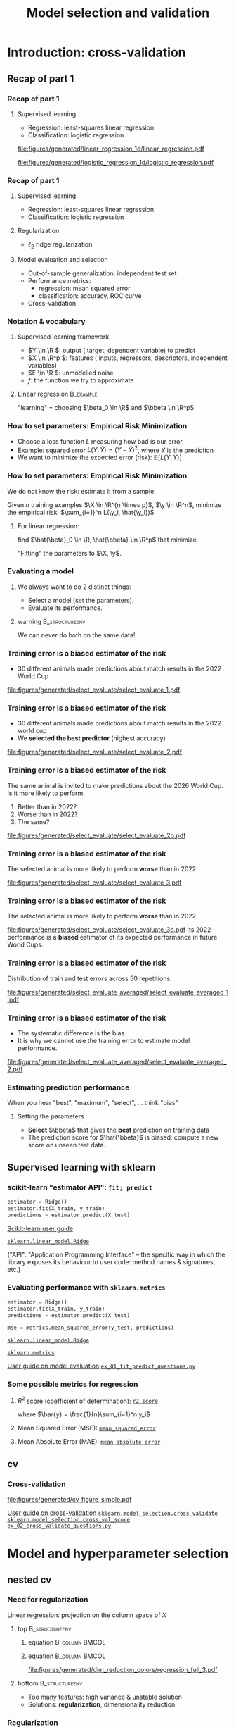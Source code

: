 * export options                                                   :noexport:
** general
   #+STARTUP: beamer
   #+OPTIONS: H:3 toc:nil num:t date:nil

   #+LaTeX_CLASS: beamer
   #+LaTeX_CLASS_OPTIONS: [presentation,mathserif,table]

** macros
#+MACRO: course_url https://github.com/neurodatascience/main-edu-courses-ml/tree/main/ml_model_selection_and_validation/
#+MACRO: exercise [[https://github.com/neurodatascience/main-edu-courses-ml/tree/main/ml_model_selection_and_validation/exercises/$1][=$1=]]
** presentation info
   #+TITLE: Model selection and validation
   # #+AUTHOR: Jérôme Dockès

   #+BEAMER_HEADER: \author{Jérôme Dockès \& Nikhil Bhagwat}
   #+BEAMER_HEADER: \titlegraphic{\includegraphics[height=1.5cm]{figures/mcgill-university.png} \hspace{1.5cm} \includegraphics[height=1.5cm]{figures/origami-lab-logo.png}}
   #+BEAMER_HEADER: \date{QLS 612 2023-05-04}

** latex headers
*** fonts and beamer
    #+LaTeX_HEADER: \beamertemplatenavigationsymbolsempty

    #+LaTeX_HEADER: \usepackage[T1]{fontenc}

    #+LaTeX_HEADER: \usepackage{DejaVuSans}
    #+LaTeX_HEADER: \usepackage{DejaVuSansMono}

    # #+LaTeX_HEADER: \usepackage[default]{opensans}
    # #+LaTeX_HEADER: \usepackage{lmodern}
    # #+LaTeX_HEADER: \usepackage{libertine}
    # #+LaTeX_HEADER: \usepackage{iwona}
    # #+LaTeX_HEADER: \usepackage[sc,osf]{mathpazo}
    # #+LaTeX_HEADER: \usepackage{mathptmx}
    # #+LaTeX_HEADER: \usepackage{helvet}
    # #+LaTeX_HEADER: \usefonttheme{default}

    # #+LaTeX_HEADER: \usefonttheme{serif}
    #+LaTeX_HEADER: \usefonttheme{professionalfonts}

    #+LaTeX_HEADER: \usepackage[euler-digits,euler-hat-accent]{eulervm}

    # #+LaTeX_HEADER: \setbeamertemplate{itemize items}[circle]
    #+LaTeX_HEADER: \setbeamertemplate{itemize items}{•}
    #+LaTeX_HEADER: \setbeamertemplate{enumerate items}[default]

    #+LaTex_HEADER: \AtBeginSection[]
    #+LaTex_HEADER: {
    #+LaTex_HEADER: \begin{frame}<beamer>
    #+LaTex_HEADER: \frametitle{Outline}
    #+LaTex_HEADER: \tableofcontents[currentsection]
    #+LaTex_HEADER: \end{frame}
    #+LaTex_HEADER: }
    #+LaTex_HEADER: \setcounter{tocdepth}{1}

    #+LaTeX_HEADER: \setbeamertemplate{headline}{}
    #+LaTeX_HEADER: \setbeamertemplate{footline}{
    #+LaTeX_HEADER: \leavevmode%
    #+LaTeX_HEADER: \hbox{%
    #+LaTeX_HEADER: \begin{beamercolorbox}[wd=\paperwidth,ht=2.25ex,dp=1ex,right]{fg=black}%
    #+LaTeX_HEADER:     \usebeamerfont{section in head/foot}\insertsection\hspace*{2em}
    #+LaTeX_HEADER:     \insertframenumber{} / \inserttotalframenumber\hspace*{2ex}
    #+LaTeX_HEADER: \end{beamercolorbox}%
    #+LaTeX_HEADER: }%
    #+LaTeX_HEADER: \vskip0pt%
    #+LaTeX_HEADER: }
    #+LaTeX_HEADER: \usepackage{appendixnumberbeamer}

    #+LaTeX_HEADER: \setbeamersize{text margin left=3mm,text margin right=3mm}
*** footnote citations
    #+LaTeX_HEADER: \newcommand\blfootnote[1]{%
    #+LaTeX_HEADER: \begingroup
    #+LaTeX_HEADER: \renewcommand\thefootnote{}\footnote{#1}%
    #+LaTeX_HEADER: \addtocounter{footnote}{-1}%
    #+LaTeX_HEADER:  \endgroup
    #+LaTeX_HEADER: }
    #+LaTeX_HEADER: \setbeamerfont{footnote}{size=\tiny}
*** other imports
    #+LaTeX_HEADER: \usepackage{tikz}
    #+LaTeX_HEADER: \usepackage[retainorgcmds]{IEEEtrantools}
    #+LaTeX_HEADER: \hypersetup{colorlinks=true, allcolors=., urlcolor=blue}
    #+LaTeX_HEADER: \usepackage[absolute,overlay]{textpos}

    #+LaTeX_HEADER: \usepackage{xcolor}
    #+LaTeX_HEADER: \definecolor{LightGray}{gray}{0.96}
    #+LaTeX_HEADER: \usepackage{minted}
    #+LaTeX_HEADER: \setminted{bgcolor=LightGray, fontsize=\small}


*** math operators
    #+LaTex_HEADER: \newcommand{\eg}{e.g.\,}
    #+LaTex_HEADER: \newcommand{\ie}{i.e.\,}
    #+LaTex_HEADER: \newcommand{\aka}{a.k.a.\,}
    #+LaTex_HEADER: \newcommand{\etc}{\emph{etc.}\,}

    #+LaTex_HEADER: \newcommand{\X}{{\mathbold X}}
    #+LaTex_HEADER: \newcommand{\bS}{{\mathbold S}}
    #+LaTex_HEADER: \newcommand{\bSigma}{{\mathbold \Sigma}}
    #+LaTex_HEADER: \newcommand{\x}{{\mathbold x}}
    #+LaTex_HEADER: \newcommand{\bbeta}{{\mathbold \beta}}
    #+LaTex_HEADER: \newcommand{\Y}{{\mathbold Y}}
    #+LaTex_HEADER: \newcommand{\y}{{\mathbold y}}
    #+LaTex_HEADER: \newcommand{\B}{{\mathbold B}}
    #+LaTex_HEADER: \newcommand{\W}{{\mathbold W}}
    #+LaTex_HEADER: \newcommand{\U}{{\mathbold U}}
    #+LaTex_HEADER: \newcommand{\V}{{\mathbold V}}
    #+LaTex_HEADER: \newcommand{\bH}{{\mathbold H}}
    #+LaTex_HEADER: \newcommand{\R}{\mathbb{R}}
    #+LaTex_HEADER: \DeclareMathOperator*{\argmin}{argmin}
    #+LaTex_HEADER: \DeclareMathOperator*{\argmax}{argmax}
    #+LaTex_HEADER: \DeclareMathOperator*{\tv}{TV}
    #+LaTex_HEADER: \DeclareMathOperator*{\Tr}{Tr}
    #+LaTex_HEADER: \DeclareMathOperator*{\FFT}{FFT}
    #+LaTex_HEADER: \DeclareMathOperator*{\IFFT}{IFFT}
    #+LaTex_HEADER: \DeclareMathOperator*{\diag}{diag}
    #+LaTex_HEADER: \DeclareMathOperator*{\supp}{supp}
    #+LaTex_HEADER: \DeclareMathOperator*{\tf}{tf}
    #+LaTex_HEADER: \DeclareMathOperator*{\idf}{idf}
    #+LaTex_HEADER: \DeclareMathOperator*{\df}{df}
    #+LaTex_HEADER: \DeclareMathOperator*{\Var}{Var}
    #+LaTex_HEADER: \DeclareMathOperator*{\Frob}{Frob}
    #+LaTex_HEADER: \DeclareMathOperator*{\F}{F}
    #+LaTex_HEADER: \DeclareMathOperator*{\softmax}{softmax}
    #+LaTex_HEADER: \DeclareMathOperator*{\AUC}{AUC}

    #+LaTeX_HEADER: \usepackage{bm}

** color theme
   # #+BEAMER_COLOR_THEME: dove
   # #+BEAMER_COLOR_THEME: seagull

   #+LaTeX_HEADER: \usecolortheme{dove}
   #+LaTeX_HEADER: \setbeamercolor*{block title example}{fg=black,bg=white}
   #+LaTeX_HEADER: \setbeamercolor*{block body example}{fg=black,bg=white}
* Introduction: cross-validation
** Recap of part 1
*** Recap of part 1
**** Supervised learning
       - Regression: least-squares linear regression
       - Classification: logistic regression
#+ATTR_LATEX: :height .4 \textheight :center
[[file:figures/generated/linear_regression_1d/linear_regression.pdf]]
#+ATTR_LATEX: :height .4 \textheight :center
[[file:figures/generated/logistic_regression_1d/logistic_regression.pdf]]

*** Recap of part 1
**** Supervised learning
     :PROPERTIES:
     :BEAMER_act: <1->
     :END:
       - Regression: least-squares linear regression
       - Classification: logistic regression
**** Regularization
     :PROPERTIES:
     :BEAMER_act: <1->
     :END:
       - \(\ell_2\) \aka ridge regularization
**** Model evaluation and selection
     :PROPERTIES:
     :BEAMER_act: <2->
     :END:
       - Out-of-sample generalization; independent test set
       - Performance metrics:
         - regression: mean squared error
         - classification: accuracy, ROC curve
       - Cross-validation
*** Notation & vocabulary
**** Supervised learning framework
 \begin{equation}
 Y = f(X) + E
 \end{equation}
\vspace{-10pt}
#+ATTR_BEAMER: :overlay +-
 - \(Y \in \R \): output (\aka target, dependent variable) to predict
 - \(X \in \R^p \): features (\aka inputs, regressors, descriptors, independent variables)
 - \(E \in \R \): unmodelled noise
 - \(f\): the function we try to approximate
**** Linear regression                                            :B_example:
     :PROPERTIES:
     :BEAMER_act: <4->
     :BEAMER_env: example
     :END:
\vspace{-20pt}
 \begin{IEEEeqnarray}{rCl}
 Y & = & \beta_0 + \langle X, \beta \rangle + E \\
& = & \beta_0 + \sum_{j=1}^p X_j \, \beta_j + E
 \end{IEEEeqnarray}
"learning" = choosing \(\beta_0 \in \R\) and \(\bbeta \in \R^p\)
*** How to set parameters: Empirical Risk Minimization
    - Choose a loss function \(L\) measuring how bad is our error.
    - Example: squared error \(L(Y, \hat{Y}) = (Y - \hat{Y})^2\), where \(\hat{Y}\) is the prediction
    - We want to minimize the expected error (risk): \(\mathbb{E}[L(Y, \hat{Y})]\)
*** How to set parameters: Empirical Risk Minimization
We do not know the risk: estimate it from a sample.

Given \(n\) training examples \(\X \in \R^{n \times p}\), \(\y \in \R^n\),
minimize the empirical risk: \(\sum_{i=1}^n L(\y_i, \hat{\y_i})\)

**** For linear regression:
find \(\hat{\beta}_0 \in \R, \hat{\bbeta} \in \R^p\) that minimize
\begin{IEEEeqnarray}{rcl}
\| \y - \hat{\y} \|_2^2 & \; = \; & \| \y - \hat{\beta}_0 - \X \, \hat{\bbeta} \|_2^2 \\
& \; = \; & \sum_{i=1}^n (\y_i - \hat{\beta}_0 - \sum_{j=1}^p \X_{ij}\, \hat{\bbeta}_j )^2
\end{IEEEeqnarray}

"Fitting" the parameters to \(\X, \y\).

*** Evaluating a model

**** We always want to do 2 distinct things:
  - Select a model (set the parameters).
  - Evaluate its performance.

\vfill

**** warning                                                 :B_structureenv:
     :PROPERTIES:
     :BEAMER_env: structureenv
     :END:
  We can never do both on the same data!
*** Training error is a biased estimator of the risk
- 30 different animals made predictions about match results in the 2022 World Cup
#+ATTR_LATEX: :height .65 \textheight
[[file:figures/generated/select_evaluate/select_evaluate_1.pdf]]
*** Training error is a biased estimator of the risk
- 30 different animals made predictions about match results in the 2022 world cup
- We *selected the best predictor* (highest accuracy)
#+ATTR_LATEX: :height .65 \textheight
[[file:figures/generated/select_evaluate/select_evaluate_2.pdf]]
*** Training error is a biased estimator of the risk
The same animal is invited to make predictions about the 2026 World Cup.
Is it more likely to perform:
1. Better than in 2022?
2. Worse than in 2022?
3. The same?
#+ATTR_LATEX: :height .65 \textheight
[[file:figures/generated/select_evaluate/select_evaluate_2b.pdf]]

*** Training error is a biased estimator of the risk
The selected animal is more likely to perform *worse* than in 2022.
#+ATTR_LATEX: :height .65 \textheight
[[file:figures/generated/select_evaluate/select_evaluate_3.pdf]]
*** Training error is a biased estimator of the risk
The selected animal is more likely to perform *worse* than in 2022.
#+ATTR_LATEX: :height .65 \textheight
[[file:figures/generated/select_evaluate/select_evaluate_3b.pdf]]
Its 2022 performance is a *biased* estimator of its expected performance in future World Cups.
*** Training error is a biased estimator of the risk
Distribution of train and test errors across 50 repetitions:
#+ATTR_LATEX: :height .5 \textheight
[[file:figures/generated/select_evaluate_averaged/select_evaluate_averaged_1.pdf]]
*** Training error is a biased estimator of the risk
- The systematic difference is the bias.
- It is why we cannot use the training error to estimate model performance.
#+ATTR_LATEX: :height .5 \textheight
[[file:figures/generated/select_evaluate_averaged/select_evaluate_averaged_2.pdf]]


*** Estimating prediction performance
When you hear "best", "maximum", "select", ... think "bias"
**** Setting the parameters
     - *Select* \(\bbeta\) that gives the *best* prediction on training data
     - The prediction score for \(\hat{\bbeta}\) is biased: compute a new score on unseen test data.
** Supervised learning with sklearn
*** scikit-learn "estimator API": =fit; predict=
  #+BEGIN_SRC python
  estimator = Ridge()
  estimator.fit(X_train, y_train)
  predictions = estimator.predict(X_test)
  #+END_SRC
  \vfill
  [[https://scikit-learn.org/stable/getting_started.html][Scikit-learn user guide]]

  [[https://scikit-learn.org/stable/modules/generated/sklearn.linear_model.Ridge.html][=sklearn.linear_model.Ridge=]]

\vfill

("API": "Application Programming Interface" -- the specific way in which the library exposes its behaviour to user code: method names & signatures, etc.)
*** Evaluating performance with =sklearn.metrics=
  #+BEGIN_SRC python
  estimator = Ridge()
  estimator.fit(X_train, y_train)
  predictions = estimator.predict(X_test)

  mse = metrics.mean_squared_error(y_test, predictions)
  #+END_SRC
  \vfill

  [[https://scikit-learn.org/stable/modules/generated/sklearn.linear_model.Ridge.html][=sklearn.linear_model.Ridge=]]

  [[https://scikit-learn.org/stable/modules/classes.html#module-sklearn.metrics][=sklearn.metrics=]]

  [[https://scikit-learn.org/stable/modules/model_evaluation.html][User guide on model evaluation]]
  \vfill
  {{{exercise(ex_01_fit_predict_questions.py)}}}

*** Some possible metrics for regression

**** \(R^2\) score (coefficient of determination): [[https://scikit-learn.org/stable/modules/model_evaluation.html#r2-score-the-coefficient-of-determination][=r2_score=]]
\begin{equation}
R^2(\y, \hat{\y}) = 1 - \frac{\sum_{i=1}^n(y_i  - \hat{y}_i)^2}{\sum_{i=1}^n(y_i  - \bar{y})^2} \; ,
\end{equation}
where \(\bar{y} = \frac{1}{n}\sum_{i=1}^n y_i\)

**** Mean Squared Error (MSE): [[https://scikit-learn.org/stable/modules/model_evaluation.html#mean-squared-error][=mean_squared_error=]]
\begin{equation}
\text{MSE}(\y, \hat{\y}) = \frac{1}{n} \sum_{i=1}^n(y_i  - \hat{y}_i)^2
\end{equation}

**** Mean Absolute Error (MAE): [[https://scikit-learn.org/stable/modules/model_evaluation.html#mean-absolute-error][=mean_absolute_error=]]
\begin{equation}
\text{MAE}(\y, \hat{\y}) = \frac{1}{n} \sum_{i=1}^n |y_i  - \hat{y}_i|
\end{equation}

** cv
*** Cross-validation
  #+ATTR_LATEX: :height .7 \textheight
  [[file:figures/generated/cv_figure_simple.pdf]]

\vspace{-10pt}

  [[https://scikit-learn.org/stable/modules/cross_validation.html][User guide on cross-validation]]
  [[https://scikit-learn.org/stable/modules/generated/sklearn.model_selection.cross_validate.html][=sklearn.model_selection.cross_validate=]]
  [[https://scikit-learn.org/stable/modules/generated/sklearn.model_selection.cross_val_score.html][=sklearn.model_selection.cross_val_score=]]
  {{{exercise(ex_02_cross_validate_questions.py)}}}
* Model and hyperparameter selection
** nested cv
*** Need for regularization
Linear regression: projection on the column space of \(X\)
\vspace{10pt}
**** top                                                     :B_structureenv:
     :PROPERTIES:
     :BEAMER_env: structureenv
     :END:
***** equation                                               :B_column:BMCOL:
      :PROPERTIES:
      :BEAMER_env: column
      :BEAMER_col: .3
      :END:
      \begin{equation}
      \hat{\y} = \X \, \hat{\bbeta}
      \end{equation}

***** equation                                               :B_column:BMCOL:
      :PROPERTIES:
      :BEAMER_env: column
      :BEAMER_col: .7
      :END:
      \vspace{-17pt}
      #+ATTR_LATEX: :height .7\textheight
      [[file:figures/generated/dim_reduction_colors/regression_full_3.pdf]]

**** bottom                                                  :B_structureenv:
     :PROPERTIES:
     :BEAMER_env: structureenv
     :END:
     - Too many features: high variance & unstable solution
     - Solutions: *regularization*, dimensionality reduction
*** Regularization

**** Ridge regression                                             :B_example:
     :PROPERTIES:
     :BEAMER_env: example
     :END:
\begin{equation}
\argmin_{\bbeta, \beta_0} \| \y - \beta_0 - \X \, \bbeta \|_2^2 + \alpha \, \|\bbeta\|_2^2
\end{equation}
*** Example hyperparameter: regularization                      :B_fullframe:
    :PROPERTIES:
    :BEAMER_env: fullframe
    :END:
**** var                                                              :BMCOL:
     :PROPERTIES:
     :BEAMER_col: .33
     :END:
  \(\small{ \text{Var}(\hat{\beta}_i) = \mathbb{E}(\hat{\beta}_i  - \mathbb{E}(\hat{\beta}_i))^2} \)

**** plot                                                             :BMCOL:
     :PROPERTIES:
     :BEAMER_col: .38
     :END:
\vspace{-15pt}
     #+ATTR_LATEX: :height \textheight
     [[file:figures/generated/ridge_regularization_path/ridge_regularization_path.pdf]]
**** bias                                                             :BMCOL:
     :PROPERTIES:
     :BEAMER_col: .3
     :END:
  \(\small \text{Bias}(\hat{\beta}_i) = \mathbb{E}(\hat{\beta}_i) - \beta_i\)

*** Setting hyperparameters
**** How can we choose the ridge hyperparameter \(\alpha\)?
**** answer                                                 :B_ignoreheading:
     :PROPERTIES:
     :BEAMER_env: ignoreheading
     :END:
     Try a few and pick the best one...

     But measure its performance on separate data!
*** Nested cross-validation
When you hear "best", "maximum", "select", ... think "bias"
**** Setting the parameters
    :PROPERTIES:
    :BEAMER_act: <2->
    :END:
     - *Select* \(\bbeta\) that gives the *best* prediction on training data
     - The prediction score for \(\hat{\bbeta}\) is biased: compute a new score on unseen test data.
**** Setting the hyperparameters
    :PROPERTIES:
    :BEAMER_act: <3->
    :END:
     - Repeat step 1 for a few values of \(\alpha\), fitting and testing several models
     - *Select* the hyperparameter that obtains the *best* prediction on test data
     - The prediction score of that model on /test/ data is biased: evaluate it again on unseen data
*** One split
[[file:figures/generated/train_eval_test/datasets.pdf]]
*** Nested cross-validation
[[file:figures/generated/cv_figure_nested.pdf]]
  see  [[https://scikit-learn.org/stable/modules/generated/sklearn.model_selection.GridSearchCV.html][=sklearn.model_selection.GridSearchCV=]]

*** Nested cross-validation with scikit-learn
- In general: [[https://scikit-learn.org/stable/modules/generated/sklearn.model_selection.GridSearchCV.html][=GridSearchCV=]] ([[https://scikit-learn.org/stable/modules/grid_search.html#grid-search][User Guide]])
\vfill
#+BEGIN_SRC python
model = GridSearchCV(
    Ridge(), {"alpha": [.1, 1., 10.]})
scores = cross_val_score(model, X, y)
#+END_SRC
\vfill
- Use [[https://scikit-learn.org/stable/glossary.html#term-cross-validation-estimator][CV estimators]] when possible: [[https://scikit-learn.org/stable/modules/generated/sklearn.linear_model.RidgeCV.html][=RidgeCV=]], [[https://scikit-learn.org/stable/modules/generated/sklearn.linear_model.LassoCV.html][=LassoCV=]], ...

\vfill

{{{exercise(ex_03_grid_search_regression_questions.py)}}}
*** Implementing nested CV
{{{exercise(ex_04_nested_cross_validation_questions.py)}}}
* Dimensionality reduction
** Intro
*** Dimensionality reduction
Linear regression: projection on the column space of \(X\)
\vspace{10pt}
**** top                                                     :B_structureenv:
     :PROPERTIES:
     :BEAMER_env: structureenv
     :END:
***** equation                                               :B_column:BMCOL:
      :PROPERTIES:
      :BEAMER_env: column
      :BEAMER_col: .3
      :END:
      \begin{equation}
      \hat{\y} = \X \, \hat{\bbeta}
      \end{equation}

***** equation                                               :B_column:BMCOL:
      :PROPERTIES:
      :BEAMER_env: column
      :BEAMER_col: .7
      :END:
      \vspace{-17pt}
      #+ATTR_LATEX: :height .7\textheight
      [[file:figures/generated/dim_reduction_colors/regression_full_3.pdf]]

**** bottom                                                  :B_structureenv:
     :PROPERTIES:
     :BEAMER_env: structureenv
     :END:
     - Too many features: high variance & unstable solution
     - Solutions: regularization, *dimensionality reduction*
*** Dimensionality reduction
**** Until now
     #+ATTR_LATEX: :height .12 \textheight
     [[file:figures/graphs/pipeline-1.pdf]]
**** Add a step in the pipeline: simplifying the inputs
     #+ATTR_LATEX: :height .12 \textheight
     [[file:figures/graphs/pipeline-2.pdf]]
*** Simulated data for linear regression
    - Generate \(\X \in \R^{n \times 3}\), \(\mathbold{\bbeta} \in \R^3\), \(\mathbold{e} \in \R^n\) and \(\y = \X \, \bbeta + \mathbold{e} \in R^n\)
    - Append columns containing random noise to \(\X\)
    - Now \(\X \in \R^{n \times p}\), with \(p \geq 3\), but only the first 3 columns are linked with \(\y\)
    - Split into training and testing tests and evaluate a linear regression model: what happens when \(p\) becomes large?
  # \vfill

See [[https://scikit-learn.org/stable/modules/generated/sklearn.datasets.make_regression.html#sklearn.datasets.make_regression][=sklearn.datasets.make_regression=]] for generating data
#+ATTR_LATEX: :height .4 \textheight
[[file:figures/generated/show_make_regression/x_construction.pdf]]
*** Model complexity: overfitting
    - Model complexity increases with dimension.
    - Example: a linear model in dimension \(p\) can fit exactly (0 training error) any set of \(p + 1\) points.
    - Risk of overfitting: fitting exactly training data but failing on test data

    #+ATTR_LATEX: :height .7\textheight
    [[file:figures/generated/ridge_overfitting/mse_log.pdf]]
** Univariate feature selection
*** Univariate feature selection
    - \aka feature screening, filtering ...
    - Check features (columns of \(\X\)) one by one for association with the output \(\y\)
    - Keep only a fixed number or percentage of the features

**** Simple (linear) association criteria
     - for regression: correlation
     - for classification: ANalysis Of VAriance
**** Read more in the scikit-learn user guide
     [[https://scikit-learn.org/stable/modules/feature_selection.html#feature-selection][scikit-learn feature selection]]

*** Original regression problem
***** equation                                               :B_column:BMCOL:
      :PROPERTIES:
      :BEAMER_env: column
      :BEAMER_col: .3
      :END:
      \begin{equation}
      \hat{\y} = \X \, \hat{\bbeta}
      \end{equation}

***** equation                                               :B_column:BMCOL:
      :PROPERTIES:
      :BEAMER_env: column
      :BEAMER_col: .7
      :END:
      \vspace{-17pt}
      #+ATTR_LATEX: :height .7\textheight
[[file:figures/generated/dim_reduction_colors/regression_full_3.pdf]]
*** After univariate feature selection
***** equation                                               :B_column:BMCOL:
      :PROPERTIES:
      :BEAMER_env: column
      :BEAMER_col: .3
      :END:
      \begin{equation}
      \hat{\y} = \X \, \hat{\bbeta}
      \end{equation}

***** equation                                               :B_column:BMCOL:
      :PROPERTIES:
      :BEAMER_env: column
      :BEAMER_col: .7
      :END:
      \vspace{-17pt}
      #+ATTR_LATEX: :height .7\textheight
      [[file:figures/generated/feature_selection_colors/regression_selected_3_full_coef.pdf]]

*** After univariate feature selection
***** equation                                               :B_column:BMCOL:
      :PROPERTIES:
      :BEAMER_env: column
      :BEAMER_col: .3
      :END:
      \begin{equation}
      \hat{\y} = \X \, \hat{\bbeta}
      \end{equation}

***** equation                                               :B_column:BMCOL:
      :PROPERTIES:
      :BEAMER_env: column
      :BEAMER_col: .7
      :END:
      \vspace{-17pt}
      #+ATTR_LATEX: :height .7\textheight
      [[file:figures/generated/feature_selection_colors/regression_selected_3.pdf]]

*** Univariate feature selection
    Keeping only the 10 best features (most correlated with \(\y\))
    #+ATTR_LATEX: :height .7\textheight
    [[file:figures/generated/ridge_overfitting/mse_with_dim_reduction_log.pdf]]

** Fit whole pipeline on train data only
*** Dataset transformations
**** Typical pipeline
[[file:figures/graphs/pipeline-2-no-color.pdf]]
**** Example
[[file:figures/graphs/pipeline-3.pdf]]
*** scikit-learn "transformer API": =fit; transform=
    #+BEGIN_SRC python
  transformer = SelectKBest()
  transformer.fit(X_train, y_train)
  transformed_train = transformer.transform(X_train)
    #+END_SRC
**** can also be written:
     #+BEGIN_SRC python
       transformer = SelectKBest()
       transformed_train = transformer.fit_transform(
           X_train, y_train)
     #+END_SRC
**** links                                                   :B_structureenv:
     :PROPERTIES:
     :BEAMER_env: structureenv
     :END:
   \vfill

   [[https://scikit-learn.org/stable/modules/feature_selection.html][scikit-learn feature selection]]

[[https://scikit-learn.org/stable/getting_started.html#transformers-and-pre-processors][scikit-learn =Transformer= API]]
  \vfill

*** =feature_selection.SelectKBest=
**** =fit:=
     - compute ANOVA or correlation for each column of \(X\)
     - Remember the indices of the \(k\) columns with highest scores
**** =transform:=
     - Index input to keep only the \(k\) selected columns


**** link                                                    :B_structureenv:
     :PROPERTIES:
     :BEAMER_env: structureenv
     :END:
  [[https://scikit-learn.org/stable/modules/generated/sklearn.feature_selection.SelectKBest.html#sklearn.feature_selection.SelectKBest][=sklearn.feature_selection.SelectKBest=]]



*** Fit the transformer only on train data!
    #+BEGIN_SRC python
      transformer = SelectKBest()
      transformed_train = transformer.fit_transform(
          X_train, y_train)

      transformed_test = transformer.transform(X_test)
    #+END_SRC

*** Pipelines
To chain transformations and an estimator, use [[https://scikit-learn.org/stable/modules/generated/sklearn.pipeline.Pipeline.html][=sklearn.pipeline.Pipeline=]]

- can be used to properly cross-validate whole pipeline
- can be combined with =cross_validate=, =GridSearchCV=, ...
- easily created with [[https://scikit-learn.org/stable/modules/generated/sklearn.pipeline.make_pipeline.html][=sklearn.pipeline.make_pipeline=]]

#+BEGIN_SRC python
model = make_pipeline(SelectKBest(), Ridge())
#+END_SRC
**** links                                                   :B_structureenv:
     :PROPERTIES:
     :BEAMER_env: structureenv
     :END:
 \vfill
 {{{exercise(ex_05_feature_selection_questions.py)}}}
** Linear decomposition methods
*** Linear decomposition methods
Another approach to dimensionality reduction
**** Maybe OK to drop $\X_2$:
     \vspace{-10pt}
     #+ATTR_LATEX: :height .3\textheight
     [[file:figures/generated/pca/cloud_aligned.pdf]]
     \vspace{-20pt}
**** Data low-dimensional but no feature can be dropped:
     #+ATTR_LATEX: :height .3\textheight
     [[file:figures/generated/pca/cloud_not_aligned.pdf]]

Find a better referential in which to represent the data
*** COMMENT Linear regression: projection on the column space of \(\X\)
**** Approximate \(y\) as a combination of the columns of \(X\)
  \begin{equation}
  \hat{\y} = \X \, \hat{\bbeta} \in \R^n
  \end{equation}
- The columns of \(X\) are a family of \(p\) \(n\)-dimensional vectors
- When \(p\) is high or the columns of \(X\) are correlated, we want to use a family of \(k < p\) instead
- Feature selection: drop some columns, keep only \(k\)
- Could we build a better family of \(k\) vectors?
*** Linear regression: projection on the column space of \(X\)
**** top                                                     :B_structureenv:
     :PROPERTIES:
     :BEAMER_env: structureenv
     :END:
***** equation                                               :B_column:BMCOL:
      :PROPERTIES:
      :BEAMER_env: column
      :BEAMER_col: .3
      :END:
      \begin{equation}
      \hat{\y} = \X \, \hat{\bbeta}
      \end{equation}

***** equation                                               :B_column:BMCOL:
      :PROPERTIES:
      :BEAMER_env: column
      :BEAMER_col: .7
      :END:
      \vspace{-17pt}
      #+ATTR_LATEX: :height .7\textheight
      [[file:figures/generated/dim_reduction_colors/regression_full_3.pdf]]

**** bottom                                                  :B_structureenv:
     :PROPERTIES:
     :BEAMER_env: structureenv
     :END:
     - Too many features: high variance & unstable solution
     - Feature selection: drop some columns of \(\X\)
     - Other ways to build a family of \(k\) vectors on which to regress \(\y\)?
*** Linear decomposition: low-rank approximation of \(\X\)
    Minimize
\begin{equation}
\| \X - \W \, \bH \|_{\F}^2 = \sum_{i, j} ( \X_{i,j} - (\W \, \bH)_{i,j})^2
\end{equation}
    #+ATTR_LATEX: :height .5\textheight
    [[file:figures/generated/dim_reduction_colors/factorization_3.pdf]]
*** Linear regression after dimensionality reduction
    \begin{equation}
    \hat{\y} = \W \, \hat{\bbeta}
    \end{equation}
    #+ATTR_LATEX: :height .7\textheight
    [[file:figures/generated/dim_reduction_colors/regression_reduced_3.pdf]]
*** Prediction for a new data point \(\x \in \R^{p}\)
    - Find the combination of rows of \(\bH\) that is closest to \(\x\): regress \(\x\) on \(\bH^T\)
    - Multiply by \(\hat{\bbeta}\)
    \begin{equation}
\x \in \R^p \rightarrow \text{projection} \rightarrow \mathbold{w} \in \R^k \rightarrow \langle \cdot \, , \, \hat{\bbeta}\rangle \rightarrow \hat{y} \in \R
    \end{equation}
*** Principal Component Analysis
    - Singular Value Decomposition of \(\X\):
    \begin{equation}
    \X = \U \, \bS \, \V^T
    \end{equation}
    with \(\X \in \R^{n \times p}\), \(\U \in \R^{n \times r}\), \(\bS \in \R^{r \times r}\), \(\V \in \R^{r \times p}\)
    - \(r = \min(n, p)\)
    - \(\bS \succeq 0\) diagonal with decreasing values \(s_j\) along the diagonal
    - \(\U^T\, \U = I_r\)
    - \(\V^T\, \V = I_r\)

Truncating the SVD to keep only the first \(k\) components gives the best rank-\(k\) approximation of \(\X\)
#+ATTR_LATEX: :height .3\textheight
[[file:figures/generated/pca/cloud_not_aligned_with_pc.pdf]]
*** Singular Value Decomposition
\begin{equation}
\X = \U \, \bS \, \V^T
\end{equation}
#+ATTR_LATEX: :height .5 \textheight :center
[[file:figures/generated/pca_step_by_step/pca_steps_1.pdf]]

\begin{equation}
\U^T \, \U = I_p
\end{equation}
\begin{equation}
\V^T \, \V = I_p
\end{equation}

*** Singular Value Decomposition
\begin{equation}
\X = \U \, \bS \, \V^T
\end{equation}
#+ATTR_LATEX: :height .5 \textheight :center
[[file:figures/generated/pca_step_by_step/pca_steps_2.pdf]]

\begin{equation}
\U^T \, \U = I_p
\end{equation}
\begin{equation}
\V^T \, \V = I_p
\end{equation}


*** Singular Value Decomposition
\begin{equation}
\X = \U \, \bS \, \V^T
\end{equation}
#+ATTR_LATEX: :height .5 \textheight :center
[[file:figures/generated/pca_step_by_step/pca_steps_3.pdf]]

\begin{equation}
\U^T \, \U = I_p
\end{equation}
\begin{equation}
\V^T \, \V = I_p
\end{equation}

*** Other decomposition methods
Many other methods use the same objective (sum of squared reconstruction errors), but add penalties or constraints on the factors
- Dictionary Learning
- Non-negative Matrix Factorization
- K-means clustering
- ...

**** What about \(\y\)?
     - PCA is an example of /unsupervised/ learning: it does not use \(\y\)
     - Some other methods take it into account: \eg Partial Least Squares
*** Ridge regression and PCA
    - Both ridge regression and PC regression compute the coordinates of \(\y\) in the basis given by the SVD of \(\X\)
    - Ridge shrinks the coordinate along \(\U_j\) by a factor \(s_j^2 / (s_j^2 + \alpha)\)
    - PC regression sets the coordinates to 0 except for those corresponding to the \(k\) largest \(s_j\): shrinks by a factor \(\mathbold{1}_{\{j \leq k\}}\)

#+ATTR_LATEX: :height .6\textheight
[[file:figures/generated/dim_reduction_colors/regression_reduced_3_svd.pdf]]
* Conclusion: summary of pitfalls
*** (Cross-)validation experiments are simulations
The validation experiments must simulate what will happen when deploying the trained model in production -- when starting to use it in real life.
*** (Cross-)validation experiments are simulations
The validation experiments must simulate what will happen when deploying the trained model in production -- when starting to use it in real life.
**** Deploying a model to a hospital                             :B_example:
     :PROPERTIES:
     :BEAMER_env: example
     :END:
A model is trained on research dataset and then shipped and used on a hospital's patients.
We cannot:
- Preprocess the patients' data together with the training data.
- Use the patients' data for feature selection.
- Try different models on the patients' data and pick the best.

If we do any of these things in our cross-validation it is not a realistic experiment.
*** Split choice example: time series
Don't ignore dependencies between samples: which is easier?
#+ATTR_LATEX: :height .3 \textheight
[[file:figures/generated/time_series_cv/kfold.pdf]]

#+ATTR_LATEX: :height .3 \textheight
[[file:figures/generated/time_series_cv/kfold_shuffled.pdf]]

Use the appropriate [[https://scikit-learn.org/stable/modules/cross_validation.html#cross-validation-iterators][cross-validation iterator]]
*** Remember that CV training sets overlap
    #+ATTR_LATEX: :height .6 \textheight
[[file:figures/generated/train_eval_test/cv_not_nested.pdf]]

So the scores are not independent! Their variance can be underestimated.

*** Some pitfalls with cross-validation
\small
**** Overfitting the hyperparameters
       + select hyperparameters with nested CV [[https://scikit-learn.org/stable/modules/generated/sklearn.model_selection.GridSearchCV.html][=sklearn.model_selection.GridSearchCV=]]
**** Fitting part of the pipeline on the whole dataset
       + use  [[https://scikit-learn.org/stable/modules/generated/sklearn.pipeline.Pipeline.html][=sklearn.pipeline.Pipeline=]]
**** Ignoring dependencies between samples
         + e.g. time series: use appropriate [[https://scikit-learn.org/stable/modules/cross_validation.html#cross-validation-iterators][cross-validation iterator]]
**** Ignoring dependencies between CV scores
         + Training sets overlap: cross-validation scores of different splits are not independent
**** Over-interpreting good CV scores
